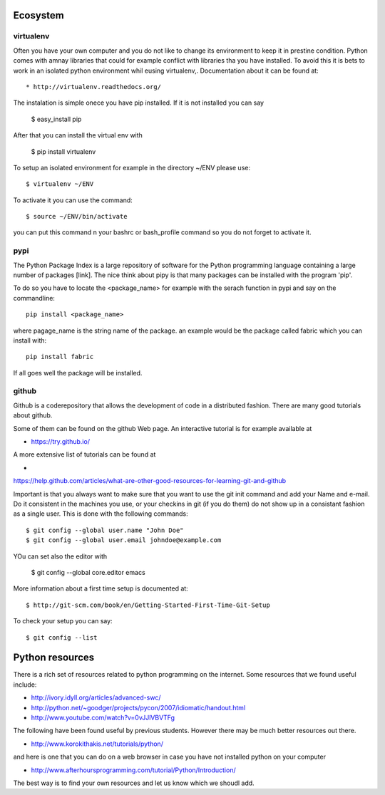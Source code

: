 Ecosystem
===================================================================

virtualenv
----------------------------------------------------------------------

Often you have your own computer and you do not like to change its
environment to keep it in prestine condition. Python comes with amnay
libraries that could for example conflict with libraries tha you have
installed. To avoid this it is bets to work in an isolated python
environment whil eusing virtualenv,. Documentation about it can be
found at::

* http://virtualenv.readthedocs.org/

The instalation is simple onece you have pip installed. If it is not
installed you can say 

  $ easy_install pip

After that you can install the virtual env with 

  $ pip install virtualenv

To setup an isolated environment for example in the directory ~/ENV
please use::

  $ virtualenv ~/ENV

To activate it you can use the command::

  $ source ~/ENV/bin/activate

you can put this command n your bashrc or bash_profile command so you
do not forget to activate it.



pypi
----------------------------------------------------------------------
The Python Package Index is a large repository of software for the
Python programming language containing a large number of packages
[link]. The nice think about pipy is that many packages can be
installed with the program 'pip'.

To do so you have to locate the <package_name> for example with the
serach function in pypi and say on the commandline::

    pip install <package_name>

where pagage_name is the string name of the package. an example would
be the package called fabric which you can install with::

   pip install fabric
 
If all goes well the package will be installed.

github
----------------------------------------------------------------------


Github is a coderepository that allows the development of code in a
distributed fashion. There are many good tutorials about github.

Some of them can be found on the github Web page. An interactive
tutorial is for example available at

* https://try.github.io/

A more extensive list of tutorials can be found at 

*
https://help.github.com/articles/what-are-other-good-resources-for-learning-git-and-github

Important is that you always want to make sure that you want to use
the git init command and add your Name and e-mail. Do it consistent in
the machines you use, or your checkins in git (if you do them) do not
show up in a consistant fashion as a single user. This is done with
the following commands::

  $ git config --global user.name "John Doe"
  $ git config --global user.email johndoe@example.com

YOu can set also the editor with

  $ git config --global core.editor emacs

More information about a first time setup is documented at::

  $ http://git-scm.com/book/en/Getting-Started-First-Time-Git-Setup

To check your setup you can say::

  $ git config --list

Python resources
======================================================================

There is a rich set of resources related to python programming on the
internet. Some resources that we found useful include:

* http://ivory.idyll.org/articles/advanced-swc/

* http://python.net/~goodger/projects/pycon/2007/idiomatic/handout.html

* http://www.youtube.com/watch?v=0vJJlVBVTFg

The following have been found useful by previous students. However there may be much better resources out there.

* http://www.korokithakis.net/tutorials/python/

and here is one that you can do on a web browser in case you have not installed python on your computer

* http://www.afterhoursprogramming.com/tutorial/Python/Introduction/

The best way is to find your own resources and let us know which we
shoudl add.

